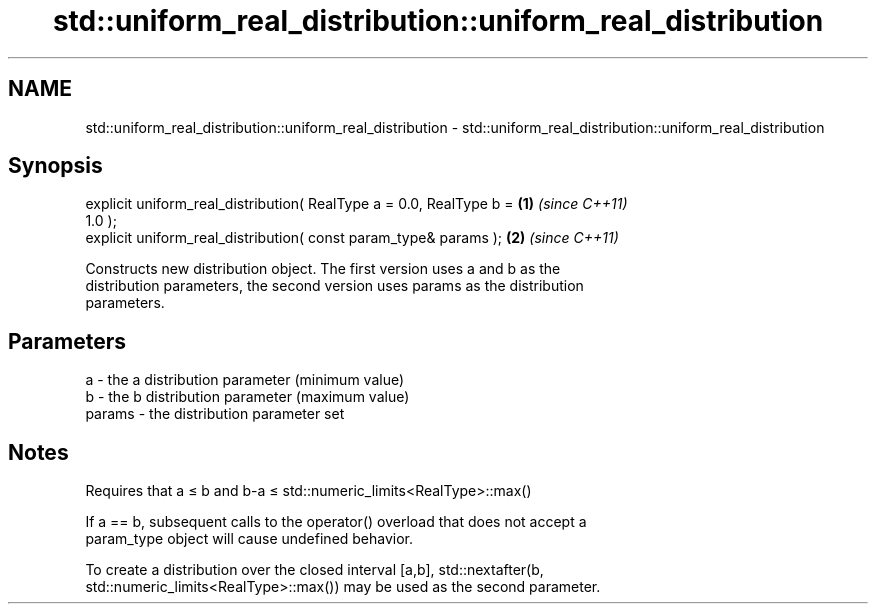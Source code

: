 .TH std::uniform_real_distribution::uniform_real_distribution 3 "2018.03.28" "http://cppreference.com" "C++ Standard Libary"
.SH NAME
std::uniform_real_distribution::uniform_real_distribution \- std::uniform_real_distribution::uniform_real_distribution

.SH Synopsis
   explicit uniform_real_distribution( RealType a = 0.0, RealType b = \fB(1)\fP \fI(since C++11)\fP
   1.0 );
   explicit uniform_real_distribution( const param_type& params );    \fB(2)\fP \fI(since C++11)\fP

   Constructs new distribution object. The first version uses a and b as the
   distribution parameters, the second version uses params as the distribution
   parameters.

.SH Parameters

   a      - the a distribution parameter (minimum value)
   b      - the b distribution parameter (maximum value)
   params - the distribution parameter set

.SH Notes

   Requires that a ≤ b and b-a ≤ std::numeric_limits<RealType>::max()

   If a == b, subsequent calls to the operator() overload that does not accept a
   param_type object will cause undefined behavior.

   To create a distribution over the closed interval [a,b], std::nextafter(b,
   std::numeric_limits<RealType>::max()) may be used as the second parameter.
